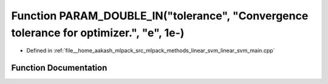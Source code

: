 .. _exhale_function_linear__svm__main_8cpp_1af2f23fd0af6ffe9e9b6d22838df7ff49:

Function PARAM_DOUBLE_IN("tolerance", "Convergence tolerance for optimizer.", "e", 1e-)
=======================================================================================

- Defined in :ref:`file__home_aakash_mlpack_src_mlpack_methods_linear_svm_linear_svm_main.cpp`


Function Documentation
----------------------


.. doxygenfunction:: PARAM_DOUBLE_IN("tolerance", "Convergence tolerance for optimizer.", "e", 1e-)
